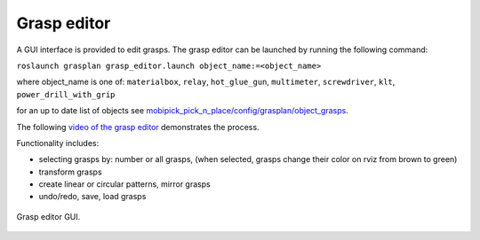 .. _grasp_editor:

Grasp editor
============

A GUI interface is provided to edit grasps. The grasp editor can be launched by running the following command:

``roslaunch grasplan grasp_editor.launch object_name:=<object_name>``

where object_name is one of: ``materialbox``, ``relay``, ``hot_glue_gun``, ``multimeter``, ``screwdriver``, ``klt``, ``power_drill_with_grip``

for an up to date list of objects see
`mobipick_pick_n_place/config/grasplan/object_grasps <https://github.com/DFKI-NI/mobipick/tree/noetic/mobipick_pick_n_place/config/grasplan/object_grasps>`_.

The following `video  of the grasp editor <https://youtu.be/OYuSxzf0pA4>`_ demonstrates the process.

Functionality includes:

- selecting grasps by: number or all grasps, (when selected, grasps change their color on rviz from brown to green)
- transform grasps
- create linear or circular patterns, mirror grasps
- undo/redo, save, load grasps

.. figure:: ../../images/grasps/grasp_editor_gui.png
   :width: 80%
   :align: center
   :alt: grasp editor

   Grasp editor GUI.
